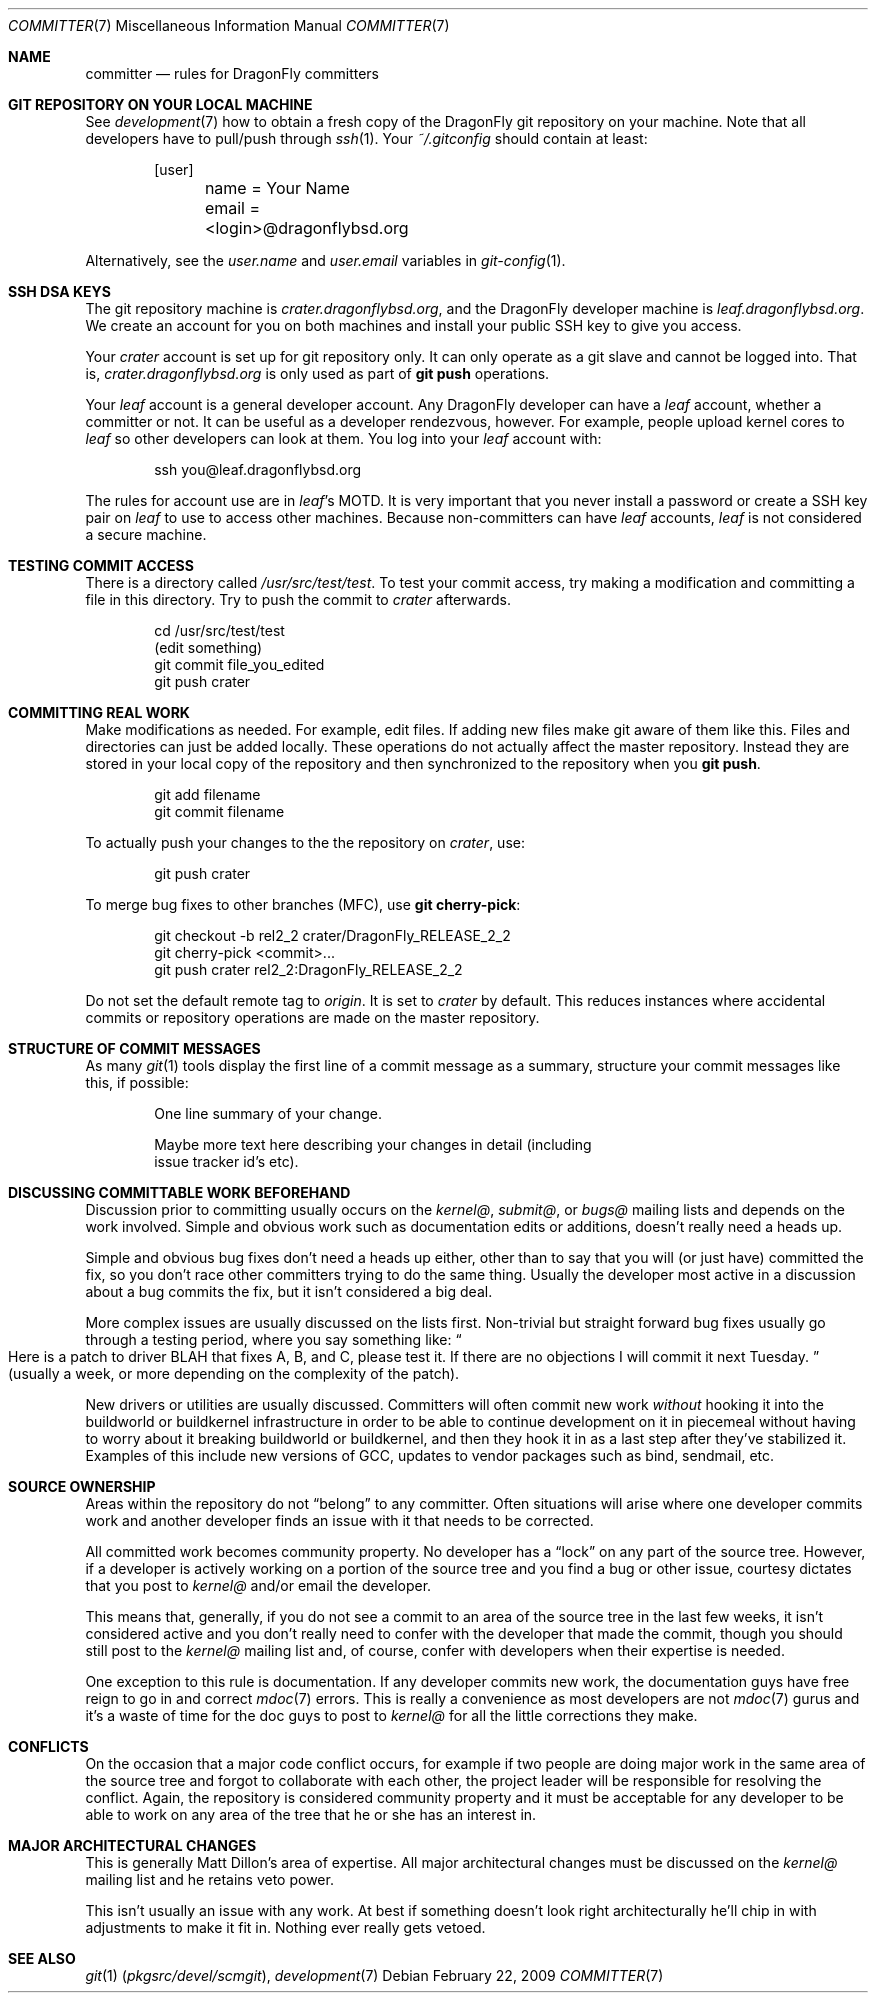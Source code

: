 .\" Copyright (c) 2003,2004 The DragonFly Project.  All rights reserved.
.\" 
.\" This code is derived from software contributed to The DragonFly Project
.\" by Matthew Dillon <dillon@backplane.com>
.\" 
.\" Redistribution and use in source and binary forms, with or without
.\" modification, are permitted provided that the following conditions
.\" are met:
.\" 
.\" 1. Redistributions of source code must retain the above copyright
.\"    notice, this list of conditions and the following disclaimer.
.\" 2. Redistributions in binary form must reproduce the above copyright
.\"    notice, this list of conditions and the following disclaimer in
.\"    the documentation and/or other materials provided with the
.\"    distribution.
.\" 3. Neither the name of The DragonFly Project nor the names of its
.\"    contributors may be used to endorse or promote products derived
.\"    from this software without specific, prior written permission.
.\" 
.\" THIS SOFTWARE IS PROVIDED BY THE COPYRIGHT HOLDERS AND CONTRIBUTORS
.\" ``AS IS'' AND ANY EXPRESS OR IMPLIED WARRANTIES, INCLUDING, BUT NOT
.\" LIMITED TO, THE IMPLIED WARRANTIES OF MERCHANTABILITY AND FITNESS
.\" FOR A PARTICULAR PURPOSE ARE DISCLAIMED.  IN NO EVENT SHALL THE
.\" COPYRIGHT HOLDERS OR CONTRIBUTORS BE LIABLE FOR ANY DIRECT, INDIRECT,
.\" INCIDENTAL, SPECIAL, EXEMPLARY OR CONSEQUENTIAL DAMAGES (INCLUDING,
.\" BUT NOT LIMITED TO, PROCUREMENT OF SUBSTITUTE GOODS OR SERVICES;
.\" LOSS OF USE, DATA, OR PROFITS; OR BUSINESS INTERRUPTION) HOWEVER CAUSED
.\" AND ON ANY THEORY OF LIABILITY, WHETHER IN CONTRACT, STRICT LIABILITY,
.\" OR TORT (INCLUDING NEGLIGENCE OR OTHERWISE) ARISING IN ANY WAY OUT
.\" OF THE USE OF THIS SOFTWARE, EVEN IF ADVISED OF THE POSSIBILITY OF
.\" SUCH DAMAGE.
.\" 
.\" $DragonFly: src/share/man/man7/committer.7,v 1.11 2008/05/02 02:05:06 swildner Exp $
.\" 
.Dd February 22, 2009
.Dt COMMITTER 7
.Os
.Sh NAME
.Nm committer
.Nd rules for DragonFly committers
.Sh GIT REPOSITORY ON YOUR LOCAL MACHINE
See
.Xr development 7
how to obtain a fresh copy of the
.Dx
git repository on your machine.
Note that all developers have to pull/push through
.Xr ssh 1 .
Your
.Pa ~/.gitconfig
should contain at least:
.Bd -literal -offset indent
[user]
	name = Your Name
	email = <login>@dragonflybsd.org
.Ed
.Pp
Alternatively, see the
.Va user.name
and
.Va user.email
variables in
.Xr git-config 1 .
.Sh SSH DSA KEYS
The git repository machine is
.Pa crater.dragonflybsd.org ,
and the
.Dx
developer machine is
.Pa leaf.dragonflybsd.org .
We create
an account for you on both machines and install your public SSH
key to give you access.
.Pp
Your
.Pa crater
account is set up for git repository only.
It can only operate as a git slave and cannot be logged into.
That is,
.Pa crater.dragonflybsd.org
is only used as part of
.Nm git Cm push
operations.
.Pp
Your
.Pa leaf
account is a general developer account.
Any
.Dx
developer can have a
.Pa leaf
account, whether a committer or not.
It can be useful as a developer rendezvous,
however.
For example, people upload kernel cores to
.Pa leaf
so other
developers can look at them.
You log into your
.Pa leaf
account with:
.Bd -literal -offset indent
ssh you@leaf.dragonflybsd.org
.Ed
.Pp
The rules for account use are in
.Pa leaf Ap s
MOTD.
It is very important that you never install a password or create a SSH
key pair on
.Pa leaf
to use to access other machines.
Because non-committers can have
.Pa leaf
accounts,
.Pa leaf
is not considered a secure machine.
.Sh TESTING COMMIT ACCESS
There is a directory called
.Pa /usr/src/test/test .
To test your commit
access, try making a modification and committing a file in this
directory.
Try to push the commit to
.Pa crater
afterwards.
.Bd -literal -offset indent
cd /usr/src/test/test
(edit something)
git commit file_you_edited
git push crater
.Ed
.Sh COMMITTING REAL WORK
Make modifications as needed.
For example, edit files.
If adding new files make git aware of them like this.
Files and directories can just be added locally.
These operations do not actually affect the master repository.
Instead they are stored in your local copy of the repository and then
synchronized to the repository when you
.Nm git Cm push .
.Bd -literal -offset indent
git add filename
git commit filename
.Ed
.Pp
To actually push your changes to the the repository on
.Pa crater ,
use:
.Bd -literal -offset indent
git push crater
.Ed
.Pp
To merge bug fixes to other branches (MFC), use
.Nm git Cm cherry-pick :
.Bd -literal -offset indent
git checkout -b rel2_2 crater/DragonFly_RELEASE_2_2
git cherry-pick <commit>...
git push crater rel2_2:DragonFly_RELEASE_2_2
.Ed
.Pp
Do not set the default remote tag to
.Pa origin .
It is set to
.Pa crater
by default.
This reduces instances where accidental commits or repository
operations are made on the master repository.
.Sh STRUCTURE OF COMMIT MESSAGES
As many
.Xr git 1
tools display the first line of a commit message as a summary,
structure your commit messages like this, if possible:
.Bd -literal -offset indent
One line summary of your change.

Maybe more text here describing your changes in detail (including
issue tracker id's etc).
.Ed
.Sh DISCUSSING COMMITTABLE WORK BEFOREHAND
Discussion prior to committing usually occurs on the
.Pa kernel@ ,
.Pa submit@ ,
or
.Pa bugs@
mailing lists and depends on the work involved.
Simple and obvious work such as documentation edits or additions,
doesn't really need a heads up.
.Pp
Simple and obvious bug fixes don't need a heads up either, other than to
say that you will (or just have) committed the fix, so you don't
race other committers trying to do the same thing.
Usually the developer most active in a discussion about a bug commits the
fix, but it isn't considered a big deal.
.Pp
More complex issues are usually discussed on the lists first.
Non-trivial but straight forward bug fixes usually go through
a testing period, where you say something like:
.Do
Here is a patch
to driver BLAH that fixes A, B, and C, please test it.
If there are no objections I will commit it next Tuesday.
.Dc
(usually a week,
or more depending on the complexity of the patch).
.Pp
New drivers or utilities are usually discussed.
Committers will often commit new work
.Em without
hooking it into the buildworld or
buildkernel infrastructure in order to be able to continue
development on it in piecemeal without having to worry about it
breaking buildworld or buildkernel, and then they hook it in as a
last step after they've stabilized it.
Examples of this include
new versions of GCC, updates to vendor packages such as bind,
sendmail, etc.
.Sh SOURCE OWNERSHIP
Areas within the repository do not
.Dq belong
to any committer.
Often situations will arise where one developer commits work and
another developer finds an issue with it that needs to be corrected.
.Pp
All committed work becomes community property.
No developer has a
.Dq lock
on any part of the source tree.
However, if a developer is
actively working on a portion of the source tree and you find a bug
or other issue, courtesy dictates that you post to
.Pa kernel@
and/or email the developer.
.Pp
This means that, generally, if you do not see a commit to an area
of the source tree in the last few weeks, it isn't considered active and
you don't really need to confer with the developer that made the
commit, though you should still post to the
.Pa kernel@
mailing list and, of course, confer with developers when their expertise
is needed.
.Pp
One exception to this rule is documentation.
If any developer commits
new work, the documentation guys have free reign to go in and correct
.Xr mdoc 7
errors.
This is really a convenience as most developers are not
.Xr mdoc 7
gurus and it's a waste of time for the doc guys to post to
.Pa kernel@
for all the little corrections they make.
.Sh CONFLICTS
On the occasion that a major code conflict occurs, for example if two
people are doing major work in the same area of the source tree and forgot
to collaborate with each other, the project leader will be responsible for
resolving the conflict.
Again, the repository is considered community
property and it must be acceptable for any developer to be able to work on
any area of the tree that he or she has an interest in.
.Sh MAJOR ARCHITECTURAL CHANGES
This is generally
.An Matt Dillon Ap s
area of expertise.
All major architectural changes must be discussed on the
.Pa kernel@
mailing list and he retains veto power.
.Pp
This isn't usually an issue with any work.
At best if something
doesn't look right architecturally he'll chip in with adjustments to
make it fit in.
Nothing ever really gets vetoed.
.Sh SEE ALSO
.Xr git 1 Pq Pa pkgsrc/devel/scmgit ,
.Xr development 7
